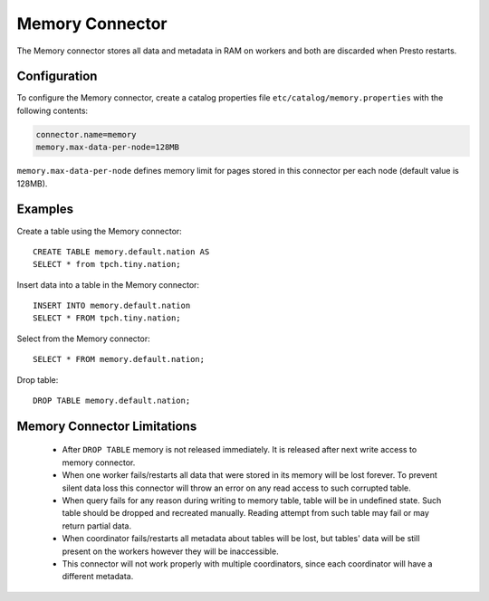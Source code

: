 ================
Memory Connector
================

The Memory connector stores all data and metadata in RAM on workers
and both are discarded when Presto restarts.


Configuration
-------------

To configure the Memory connector, create a catalog properties file
``etc/catalog/memory.properties`` with the following contents:

.. code-block:: none

    connector.name=memory
    memory.max-data-per-node=128MB

``memory.max-data-per-node`` defines memory limit for pages stored in this
connector per each node (default value is 128MB).

Examples
--------

Create a table using the Memory connector::

    CREATE TABLE memory.default.nation AS
    SELECT * from tpch.tiny.nation;

Insert data into a table in the Memory connector::

    INSERT INTO memory.default.nation
    SELECT * FROM tpch.tiny.nation;

Select from the Memory connector::

    SELECT * FROM memory.default.nation;

Drop table::

    DROP TABLE memory.default.nation;


Memory Connector Limitations
----------------------------

    * After ``DROP TABLE`` memory is not released immediately. It is
      released after next write access to memory connector.
    * When one worker fails/restarts all data that were stored in its
      memory will be lost forever. To prevent silent data loss this
      connector will throw an error on any read access to such
      corrupted table.
    * When query fails for any reason during writing to memory table,
      table will be in undefined state. Such table should be dropped
      and recreated manually. Reading attempt from such table may fail
      or may return partial data.
    * When coordinator fails/restarts all metadata about tables will
      be lost, but tables' data will be still present on the workers
      however they will be inaccessible.
    * This connector will not work properly with multiple
      coordinators, since each coordinator will have a different
      metadata.
